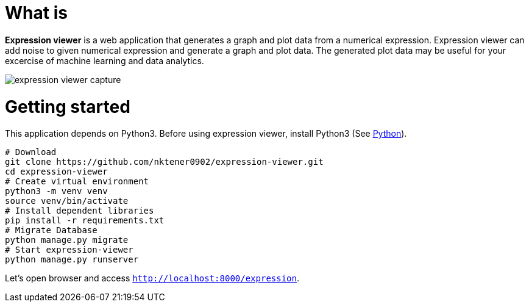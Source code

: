 = What is 

*Expression viewer* is a web application that generates a graph and plot data from a numerical expression. Expression viewer can add noise to given numerical expression and generate a graph and plot data. The generated plot data may be useful for your excercise of machine learning and data analytics.

image::images/expression-viewer-capture.png[]

= Getting started

This application depends on Python3.
Before using expression viewer, install Python3 (See https://www.python.org/[Python]).

[source,bash]
----
# Download
git clone https://github.com/nktener0902/expression-viewer.git
cd expression-viewer
# Create virtual environment
python3 -m venv venv
source venv/bin/activate
# Install dependent libraries
pip install -r requirements.txt
# Migrate Database
python manage.py migrate
# Start expression-viewer
python manage.py runserver
----

Let's open browser and access `http://localhost:8000/expression`.

